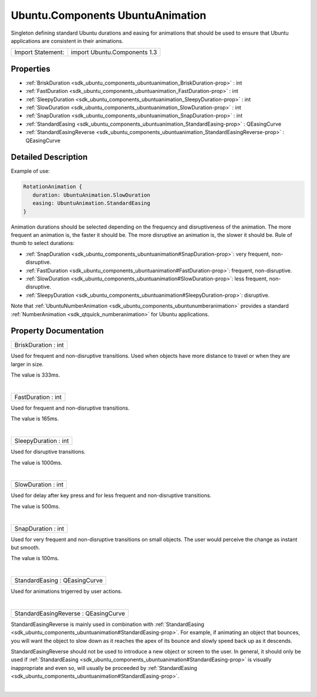 .. _sdk_ubuntu_components_ubuntuanimation:
Ubuntu.Components UbuntuAnimation
=================================

Singleton defining standard Ubuntu durations and easing for animations
that should be used to ensure that Ubuntu applications are consistent in
their animations.

+---------------------+--------------------------------+
| Import Statement:   | import Ubuntu.Components 1.3   |
+---------------------+--------------------------------+

Properties
----------

-  :ref:`BriskDuration <sdk_ubuntu_components_ubuntuanimation_BriskDuration-prop>`
   : int
-  :ref:`FastDuration <sdk_ubuntu_components_ubuntuanimation_FastDuration-prop>`
   : int
-  :ref:`SleepyDuration <sdk_ubuntu_components_ubuntuanimation_SleepyDuration-prop>`
   : int
-  :ref:`SlowDuration <sdk_ubuntu_components_ubuntuanimation_SlowDuration-prop>`
   : int
-  :ref:`SnapDuration <sdk_ubuntu_components_ubuntuanimation_SnapDuration-prop>`
   : int
-  :ref:`StandardEasing <sdk_ubuntu_components_ubuntuanimation_StandardEasing-prop>`
   : QEasingCurve
-  :ref:`StandardEasingReverse <sdk_ubuntu_components_ubuntuanimation_StandardEasingReverse-prop>`
   : QEasingCurve

Detailed Description
--------------------

Example of use:

.. code:: qml

    RotationAnimation {
       duration: UbuntuAnimation.SlowDuration
       easing: UbuntuAnimation.StandardEasing
    }

Animation durations should be selected depending on the frequency and
disruptiveness of the animation. The more frequent an animation is, the
faster it should be. The more disruptive an animation is, the slower it
should be. Rule of thumb to select durations:

-  :ref:`SnapDuration <sdk_ubuntu_components_ubuntuanimation#SnapDuration-prop>`:
   very frequent, non-disruptive.
-  :ref:`FastDuration <sdk_ubuntu_components_ubuntuanimation#FastDuration-prop>`:
   frequent, non-disruptive.
-  :ref:`SlowDuration <sdk_ubuntu_components_ubuntuanimation#SlowDuration-prop>`:
   less frequent, non-disruptive.
-  :ref:`SleepyDuration <sdk_ubuntu_components_ubuntuanimation#SleepyDuration-prop>`:
   disruptive.

Note that
:ref:`UbuntuNumberAnimation <sdk_ubuntu_components_ubuntunumberanimation>`
provides a standard :ref:`NumberAnimation <sdk_qtquick_numberanimation>`
for Ubuntu applications.

Property Documentation
----------------------

.. _sdk_ubuntu_components_ubuntuanimation_BriskDuration-prop:

+--------------------------------------------------------------------------+
|        \ BriskDuration : int                                             |
+--------------------------------------------------------------------------+

Used for frequent and non-disruptive transitions. Used when objects have
more distance to travel or when they are larger in size.

The value is 333ms.

| 

.. _sdk_ubuntu_components_ubuntuanimation_FastDuration-prop:

+--------------------------------------------------------------------------+
|        \ FastDuration : int                                              |
+--------------------------------------------------------------------------+

Used for frequent and non-disruptive transitions.

The value is 165ms.

| 

.. _sdk_ubuntu_components_ubuntuanimation_SleepyDuration-prop:

+--------------------------------------------------------------------------+
|        \ SleepyDuration : int                                            |
+--------------------------------------------------------------------------+

Used for disruptive transitions.

The value is 1000ms.

| 

.. _sdk_ubuntu_components_ubuntuanimation_SlowDuration-prop:

+--------------------------------------------------------------------------+
|        \ SlowDuration : int                                              |
+--------------------------------------------------------------------------+

Used for delay after key press and for less frequent and non-disruptive
transitions.

The value is 500ms.

| 

.. _sdk_ubuntu_components_ubuntuanimation_SnapDuration-prop:

+--------------------------------------------------------------------------+
|        \ SnapDuration : int                                              |
+--------------------------------------------------------------------------+

Used for very frequent and non-disruptive transitions on small objects.
The user would perceive the change as instant but smooth.

The value is 100ms.

| 

.. _sdk_ubuntu_components_ubuntuanimation_StandardEasing-prop:

+--------------------------------------------------------------------------+
|        \ StandardEasing : QEasingCurve                                   |
+--------------------------------------------------------------------------+

Used for animations trigerred by user actions.

| 

.. _sdk_ubuntu_components_ubuntuanimation_StandardEasingReverse-prop:

+--------------------------------------------------------------------------+
|        \ StandardEasingReverse : QEasingCurve                            |
+--------------------------------------------------------------------------+

StandardEasingReverse is mainly used in combination with
:ref:`StandardEasing <sdk_ubuntu_components_ubuntuanimation#StandardEasing-prop>`.
For example, if animating an object that bounces, you will want the
object to slow down as it reaches the apex of its bounce and slowly
speed back up as it descends.

StandardEasingReverse should not be used to introduce a new object or
screen to the user. In general, it should only be used if
:ref:`StandardEasing <sdk_ubuntu_components_ubuntuanimation#StandardEasing-prop>`
is visually inappropriate and even so, will usually be proceeded by
:ref:`StandardEasing <sdk_ubuntu_components_ubuntuanimation#StandardEasing-prop>`.

| 

